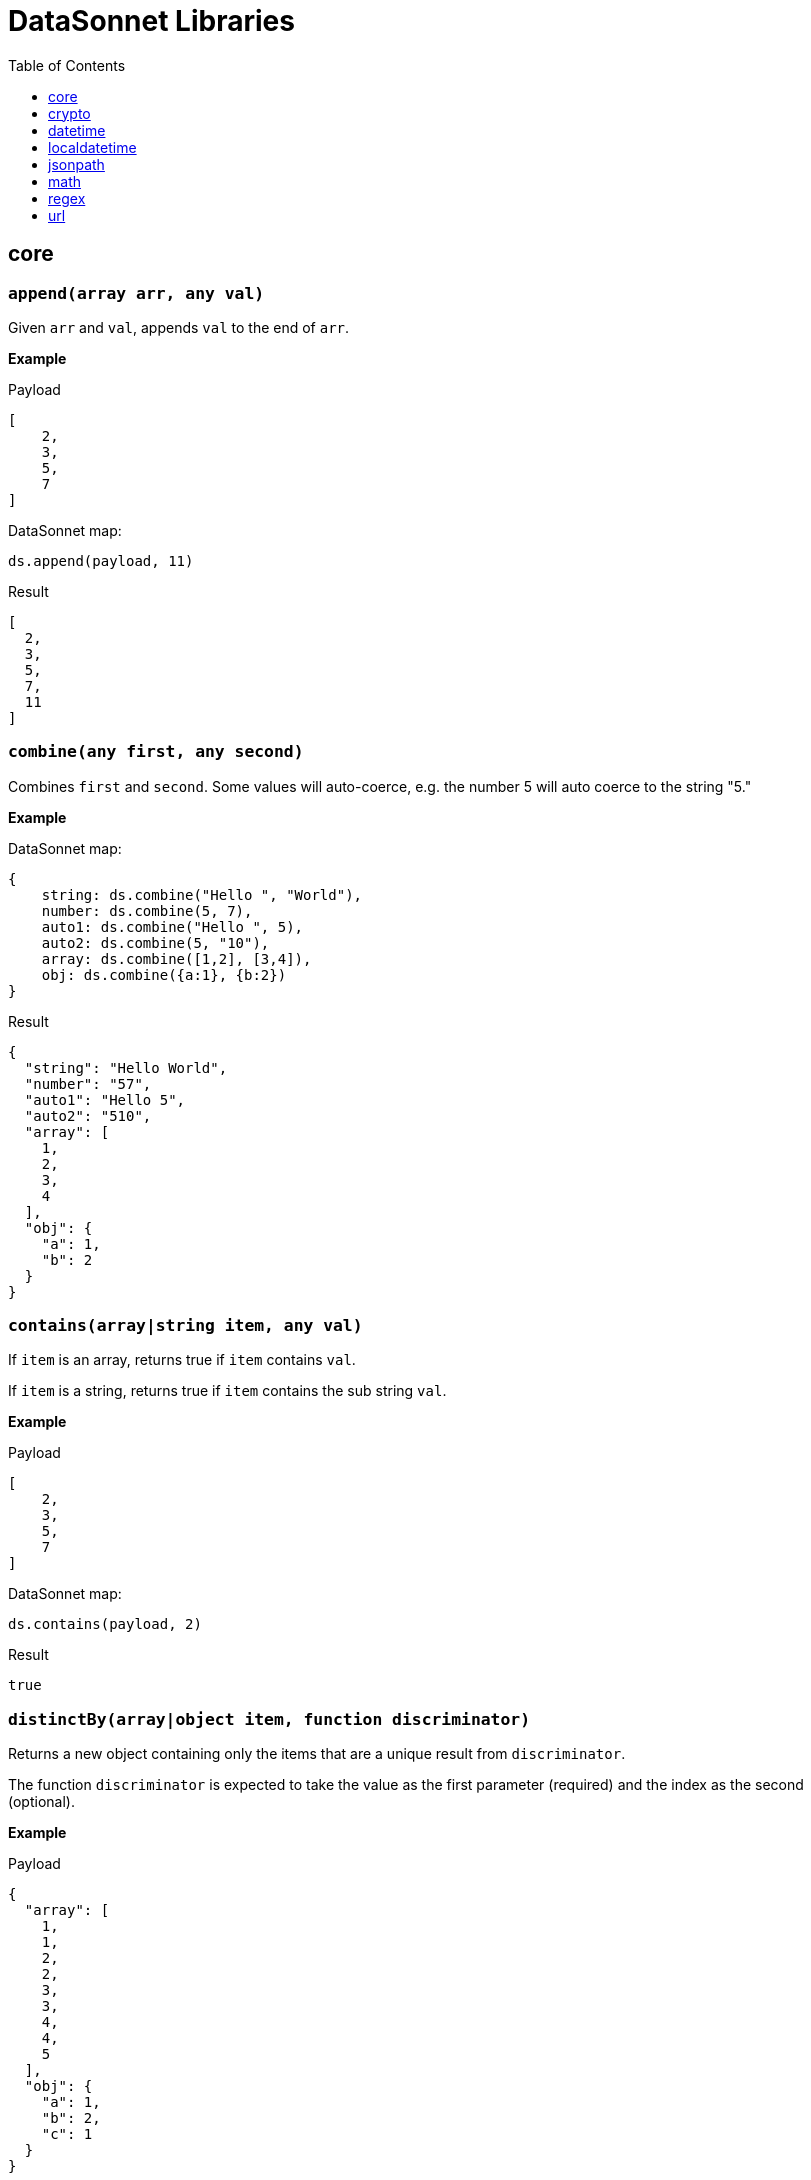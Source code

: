 # DataSonnet Libraries
:toc:
:toclevels: 1

## core

### `append(array arr, any val)`
Given `arr` and `val`, appends `val` to the end of `arr`.

*Example*

.Payload
----------
[
    2,
    3,
    5,
    7
]
----------
.DataSonnet map:
------------------------
ds.append(payload, 11)
------------------------
.Result
------------------------
[
  2,
  3,
  5,
  7,
  11
]
------------------------

### `combine(any first, any second)`
Combines `first` and `second`. Some values will auto-coerce, e.g. the number 5 will auto coerce to the string "5."

*Example*

.DataSonnet map:
------------------------
{
    string: ds.combine("Hello ", "World"),
    number: ds.combine(5, 7),
    auto1: ds.combine("Hello ", 5),
    auto2: ds.combine(5, "10"),
    array: ds.combine([1,2], [3,4]),
    obj: ds.combine({a:1}, {b:2})
}
------------------------
.Result
------------------------
{
  "string": "Hello World",
  "number": "57",
  "auto1": "Hello 5",
  "auto2": "510",
  "array": [
    1,
    2,
    3,
    4
  ],
  "obj": {
    "a": 1,
    "b": 2
  }
}
------------------------

### `contains(array|string item, any val)`
If `item` is an array, returns true if `item` contains `val`.

If `item` is a string, returns true if `item` contains the sub string `val`.

*Example*

.Payload
----------
[
    2,
    3,
    5,
    7
]
----------
.DataSonnet map:
------------------------
ds.contains(payload, 2)
------------------------
.Result
------------------------
true
------------------------

### `distinctBy(array|object item, function discriminator)`
Returns a new object containing only the items that are a unique result from `discriminator`.

The function `discriminator` is expected to take the value as the first parameter (required) and the index as the second (optional).

*Example*

.Payload
----------
{
  "array": [
    1,
    1,
    2,
    2,
    3,
    3,
    4,
    4,
    5
  ],
  "obj": {
    "a": 1,
    "b": 2,
    "c": 1
  }
}
----------
.DataSonnet map:
------------------------
{
    array: ds.distinctBy(payload.array, function(item,index) item),
    obj: ds.distinctBy(payload.obj, function(value,key) value)
}
------------------------
.Result
------------------------
{
  "array": [
    1,
    2,
    3,
    4,
    5
  ],
  "obj": {
    "a": 1,
    "b": 2
  }
}
------------------------

### `endsWith(string str, string subStr)`
Returns true if `str` ends with `subStr`. Ignores casing.

*Example*

.Payload
----------
{
    "name": "Scala",
    "version": "1.0"
}
----------
.DataSonnet map:
------------------------
ds.endsWith(payload.version, ".0")
------------------------
.Result
------------------------
true
------------------------

### `entriesOf(object obj)`
Returns an array of objects describing each key value pair of `obj`.

*Example*

.Payload
----------
{
    "name": "Scala",
    "version": "1.0"
}
----------
.DataSonnet map:
------------------------
ds.entriesOf(payload)
------------------------
.Result
------------------------
[
  {
    "value": "Scala",
    "key": "name"
  },
  {
    "value": "1.0",
    "key": "version"
  }
]
------------------------

### `filter(array arr, function func)`
Filters `arr` depending on the result of `func`.

The function `func` is expected to take the value as the first parameter (required) and the index as the second (optional).

*Example*

.Payload
----------
[
    1,
    2,
    3,
    4
]
----------
.DataSonnet map:
------------------------
ds.filter(payload, function(value, index) value < 3)
------------------------
.Result
------------------------
[
  1,
  2
]
------------------------

### `filterObject(object obj, function func)`
Filters `obj` depending on the result of `func`.

The function `func` is expected to take the property value as the first parameter (required), the property key as the second (optional) and the index as the third (optional).

*Example*

.Payload
----------
{
    "version": 1.7
}
----------
.DataSonnet map:
------------------------
ds.filterObject(payload, function(value, key, index) value > 1.5)
------------------------
.Result
------------------------
{
  "version": 1.7
}
------------------------

### `find(string|array item, any val)`
Returns an array containing the location where `val` occurs in `item`.

*Example*

.Payload
----------
{
    "string": "Hello World",
    "array": [1,2,3,4]
}
----------
.DataSonnet map:
------------------------
{
    string: ds.find(payload.string, "World"),
    array: ds.find(payload.array, 3)
}
------------------------
.Result
------------------------
{
  "string": [6],
  "array": [2]
}
------------------------

### `flatMap(array arr, function func)`
Given an array of arrays `arr`, creates a flat array using the outcome of `func`.

The function `func` is expected to take the value as the first parameter (required) and the index as the second (optional).

*Example*

.Payload
----------
[
    [
        2,
        3,
        5,
        7
    ],
    [
        11,
        13,
        17,
        19
    ]
]
----------
.DataSonnet map:
------------------------
ds.flatMap(payload, function(value, index) value)
------------------------
.Result
------------------------
[
  2,
  3,
  5,
  7,
  11,
  13,
  17,
  19
]
------------------------

### `foldLeft(array arr, function func, any initVal)`
Iterates over `arr`, applying `func` to the previous result. Starts with the value provided in `initVal`.

The function `func` is expected to take the current value as the first parameter (required) and the previous value as the second parameter (required).

*Example*

.Payload
----------
[
    1,
    2,
    3,
    4
]
----------
.DataSonnet map:
------------------------
ds.foldLeft(payload, function(curr, prev) curr * prev, 1)
------------------------
.Result
------------------------
24
/*
  1 * 1 = 1
  2 * 1 = 2
  3 * 2 = 6
  4 * 6 = 24
*/
------------------------

### `foldRight(array arr, function func, any initVal)`
Iterates backwards over an array, applying `func` to the previous result. Starts with the value provided in `initVal`.

The function `func` is expected to take the current value as the first parameter (required) and the previous value as the second parameter (required).

*Example*

.Payload
----------
[
    1,
    2,
    3,
    4
]
----------
.DataSonnet map:
------------------------
ds.foldRight(payload, function(curr, prev) curr * prev, 1)
------------------------
.Result
------------------------
24
/*
  4 * 1 = 4 // 1 in this case is the initial value
  3 * 4 = 12
  2 * 12 = 24
  1 * 24 = 24
*/
------------------------

### `groupBy(array|object items, function discriminator)`
Groups the provided `items` into an object based on the result of `discriminator`.

The function `discriminator` is expected to take the value as the first parameter (required) and the index as the second (optional).

*Example*

.Payload
----------
{
    "array": [
        "a",
        "b",
        "a"
    ],
    "obj": {
        "a":"Alpha",
        "b":"Bravo",
        "c": "Alpha"
    }
}
----------
.DataSonnet map:
------------------------
{
    array: ds.groupBy(payload.array, function(item,index) item ),
    obj: ds.groupBy(payload.obj, function(value,key) value)
}
------------------------
.Result
------------------------
{
  "array": {
    "a": [
      "a",
      "a"
    ],
    "b": [
      "b"
    ]
  },
  "obj": {
    "Alpha": {
      "a": "Alpha",
      "c": "Alpha"
    },
    "Bravo": {
      "b": "Bravo"
    }
  }
}
------------------------

### `isArray(any valToCheck)`
Accepts any given value as `valToCheck` and checks if it is of type array.

*Example*

.Payload
----------
[
    1,
    2,
    3,
    4
]
----------
.DataSonnet map:
------------------------
ds.isArray(payload)
------------------------
.Result
------------------------
true
------------------------

### `isBlank(string strToCheck)`
Checks if `strToCheck` is blank. Also returns true if null.

*Example*

.DataSonnet map:
------------------------
{
    str1: ds.isBlank("     "),
    str2: ds.isBlank(""),
    'null': ds.isBlank(null)
}
------------------------
.Result
------------------------
{
  "str1": true,
  "str2": true,
  "null": true
}
------------------------

### `isBoolean(any valToCheck)`
Accepts any given value as `valToCheck` and checks if it is of type bool.

*Example*

.Payload
----------
{
  "name": "Java",
  "isObjectOriented": true
}
----------
.DataSonnet map:
------------------------
ds.isBoolean(payload.isObjectOriented)
------------------------
.Result
------------------------
true
------------------------

### `isDecimal(num numToCheck)`
Checks that the input number `numToCheck` is a decimal number. Trailing zeros are ignored.

*Example*

.DataSonnet map:
------------------------
{
    a: ds.isDecimal(2),
    b: ds.isDecimal(2.0),
    c: ds.isDecimal(2.1),
}
------------------------
.Result
------------------------
{
  "a": false,
  "b": false,
  "c": true
}
------------------------

### `isEmpty(any valToCheck)`
Checks if `valToCheck` is empty. Does not ignore white space if string. Returns true if null.

*Example*

.DataSonnet map:
------------------------
{
    "null": ds.isEmpty(null),
    str: ds.isEmpty("    "),
    array: ds.isEmpty([]),
    obj: ds.isEmpty({})
}
------------------------
.Result
------------------------
{
  "null": true,
  "str": false,
  "array": true,
  "obj": true
}
------------------------

### `isEven(num numToCheck)`
Checks that the input number `numToCheck` is an even number.

*Example*

.Payload
----------
{
    "version": 2.0
}
----------
.DataSonnet map:
------------------------
ds.isEven(payload.version)
------------------------
.Result
------------------------
true
------------------------

### `isFunction(any valToCheck)`
Accepts any given value `valToCheck` and checks if it is of type function.

*Example*

.DataSonnet map:
------------------------
ds.isFunction(function() "5")
------------------------
.Result
------------------------
true
------------------------

### `isInteger(num numToCheck)`
Checks that the input number `numToCheck` is an integer. Trailing zeros are ignored.

*Example*

.Payload
----------
{
    "version": 2.0
}
----------
.DataSonnet map:
------------------------
ds.isInteger(payload.version)
------------------------
.Result
------------------------
true
------------------------

### `isNumber(any valToCheck)`
Accepts any given value `valToCheck` and checks if it is of type number.

*Example*

.Payload
----------
{
    "age": 5
}
----------
.DataSonnet map:
------------------------
ds.isNumber(payload.age)
------------------------
.Result
------------------------
true
------------------------

### `isObject(any valToCheck)`
Accepts any given value `valToCheck` and checks if it is of type object.

*Example*

.Payload
----------
{
    "language": "Java"
}
----------
.DataSonnet map:
------------------------
ds.isObject(payload)
------------------------
.Result
------------------------
true
------------------------

### `isOdd(num numToCheck)`
Checks that `numToCheck` is an odd number.

*Example*

.Payload
----------
{
    "age": 5
}
----------
.DataSonnet map:
------------------------
ds.isOdd(payload.age)
------------------------
.Result
------------------------
true
------------------------

### `isString(any valToCheck)`
Accepts any given value `valToCheck` and checks if it is of type string.

*Example*

.Payload
----------
{
    "language":"Java"
}
----------
.DataSonnet map:
------------------------
ds.isString(payload.language)
------------------------
.Result
------------------------
true
------------------------

### `joinBy(array arr, string separator)`
Joins `arr` into a string with the provided `separator`.

*Example*

.Payload
----------
{
    "versions": [1.0, 1.2, 1.7, 1.8]
}
----------
.DataSonnet map:
------------------------
ds.joinBy(payload.versions, ", ")
------------------------
.Result
------------------------
"1, 1.2, 1.7, 1.8"
------------------------

### `keysOf(object obj)`
Returns an array of all the key names in `obj`.

*Example*

.Payload
----------
{
   "departureDate": "01/20/2019",
   "origin": "PHX",
   "destination": "SEA"
 }
----------
.DataSonnet map:
------------------------
ds.keysOf(payload)
------------------------
.Result
------------------------
[
  "departureDate",
  "origin",
  "destination"
]
------------------------

### `lower(string str)`
Converts `str` to all lower case characters.

*Example*

.Payload
----------
{
   "origin": "PHX",
   "destination": "SEA"
 }
----------
.DataSonnet map:
------------------------
ds.lower(payload.origin)
------------------------
.Result
------------------------
"phx"
------------------------

### `map(array arr, function func)`
Loops through all items in `arr`, applies `func` to each, and returns a new array containing each result. Returns null if `arr` is null.

The function `func` is expected to take the value as the first parameter (required) and the index as the second (optional).

*Example*

.Payload
----------
{
    "versions": [1.0, 1.2, 1.7, 1.8]
}
----------
.DataSonnet map:
------------------------
ds.map(payload.versions, function(value, index) value > 1.2)
------------------------
.Result
------------------------
[
  false,
  false,
  true,
  true
]
------------------------

### `mapEntries(object obj, function func)`
Loops through all properties in `obj`, applies `func` to each, and returns a new array containing each result.

The function `func` is expected to take the property value as the first parameter (required), the property key as the second (optional) and the index as the third (optional).

*Example*

.Payload
----------
{
   "origin": "PHX",
   "destination": "SEA"
}
----------
.DataSonnet map:
------------------------
ds.mapEntries(payload, function(value, key, index) value)
------------------------
.Result
------------------------
[
  "PHX",
  "SEA"
]
------------------------

### `mapObject(object obj, function func)`
Loops through all properties in `obj`, applies `func` to each, and returns a new object containing each result.

The function `func` is expected to take the property value as the first parameter (required), the property key as the second (optional) and the index as the third (optional).

*Example*

.Payload
----------
{
   "origin": "PHX",
   "destination": "SEA"
}
----------
.DataSonnet map:
------------------------
ds.mapObject(payload, function(value, key, index) {[key]:value})
------------------------
.Result
------------------------
{
  "origin": "PHX",
  "destination": "SEA"
}
------------------------

### `match(string str, string regex)`
Executes the regex expression `regex` against `str` and returns an array with the match groups.

*Example*

.Payload
----------
{
    "email": "test@server.com"
}
----------
.DataSonnet map:
------------------------
ds.match(payload.email, "(.*)@(.*)(.com)")
------------------------
.Result
------------------------
[
  "test@server.com",
  "test",
  "server",
  ".com"
]
------------------------

### `matches(string str, string regex)`
Executes the regex expression `regex` against `str` and returns `true` or `false` if the expression matches the input.

*Example*

.Payload
----------
{
    "email": "test@server.com"
}
----------
.DataSonnet map:
------------------------
ds.matches(payload.email, "(.*)@(.*)(.com)")
------------------------
.Result
------------------------
true
------------------------

### `max(array arr)`
Returns the max value in `arr`.

*Example*

.Payload
----------
[
    5,
    2,
    7,
    3
]
----------
.DataSonnet map:
------------------------
ds.max(payload)
------------------------
.Result
------------------------
7
------------------------

### `maxBy(array arr, function func)`
Returns the max result of `func` in `arr`.

The function `func` is expected to take the value as the first parameter (required).

*Example*

.Payload
----------
[
    {"age": 5},
    {"age": 7},
    {"age": 3}
]
----------
.DataSonnet map:
------------------------
ds.maxBy(payload, function(value) value.age)
------------------------
.Result
------------------------
{
  "age": 7
}
------------------------

### `min(array arr)`
Returns the min value in `arr`.

*Example*

.Payload
----------
[
    5,
    2,
    7,
    3
]
----------
.DataSonnet map:
------------------------
ds.min(payload)
------------------------
.Result
------------------------
2
------------------------

### `minBy(array arr, function func)`
Returns the max result of `func` in `arr`.

The function `func` is expected to take the value as the first parameter (required).

*Example*

.Payload
----------
[
    {"age": 5},
    {"age": 7},
    {"age": 3}
]
----------
.DataSonnet map:
------------------------
ds.minBy(payload, function(value) value.age)
------------------------
.Result
------------------------
{
  "age": 3
}
------------------------

### `orderBy(array|object items, function func)`
Reorders the array `items` by the result of `func`.

If `items` is an array: the function `func` is expected to take the value as the first parameter (required).

If `items` is an object: the function `func` is expected to take the value as the first parameter (required) and the key as the second parameter (optional).

*Example*

.Payload
----------
[
    {"age": 5},
    {"age": 7},
    {"age": 3}
]
----------
.DataSonnet map:
------------------------
ds.orderBy(payload, function(value) value.age)
------------------------
.Result
------------------------
[
  {
    "age": 3
  },
  {
    "age": 5
  },
  {
    "age": 7
  }
]
------------------------

### `parseDouble(string str)`
Parses a string `str` containing a number and returns its decimal value. Trailing zeros are ignored.

*Example*

.Payload
----------
{
    "version":"1.5"
}
----------
.DataSonnet map:
------------------------
ds.parseDouble(payload.version)
------------------------
.Result
------------------------
1.5
------------------------

### `parseHex(string str)`
Parses a hex value given as a string `str` and returns its decimal value.

*Example*

.Payload
----------
{
    "hex":"F"
}
----------
.DataSonnet map:
------------------------
ds.parseHex(payload.hex)
------------------------
.Result
------------------------
15
------------------------

### `parseInt(string str)`
Parses an int value given as a string `str` and returns its integer value.

*Example*

.Payload
----------
{
    "number":"50"
}
----------
.DataSonnet map:
------------------------
ds.parseInt(payload.number)
------------------------
.Result
------------------------
50
------------------------

### `parseOctal(string str)`
Parses an octal value given as a string `str` and returns its integer value.

*Example*

.Payload
----------
{
    "octal":"107136"
}
----------
.DataSonnet map:
------------------------
ds.parseOctal(payload.octal)
------------------------
.Result
------------------------
36446
------------------------

### `prepend(array arr, any val)`
Given `arr` and `val`, inserts `val` at the beginning of `arr`.

*Example*

.Payload
----------
[
    2,
    3,
    4
]
----------
.DataSonnet map:
------------------------
ds.prepend(payload, 1)
------------------------
.Result
------------------------
[
  1,
  2,
  3,
  4
]
------------------------

### `range(number start, number end)`
Returns an array with the numbers from the `start` to the `end` of the range, inclusive.

*Example*

.Payload
----------
{
    "start": 0,
    "end": 3
}
----------
.DataSonnet map:
------------------------
ds.range(payload.start, payload.end)
------------------------
.Result
------------------------
[
  0,
  1,
  2,
  3
]
------------------------

### `read(string data, string mimeType, object params)`
Reads a string `data` as the given `mimetype`.

*Example*

.DataSonnet map:
------------------------
ds.read("{\"price\": 8.95}", "application/json", {})
------------------------
.Result
------------------------
{
  "price": 8.95
}
------------------------

### `readUrl(string url)`
Reads `url` and returns the content of the url, if it's JSON.

*Example*

.DataSonnet map:
------------------------
ds.readUrl("http://httpbin.org/get")
------------------------
.Result
------------------------
{
  "args": {},
  "headers": {
    "Accept": "text/html, image/gif, image/jpeg, *; q=.2, */*; q=.2",
    "Host": "httpbin.org",
    "User-Agent": "Java/14.0.1",
    "X-Amzn-Trace-Id": "Root=1-5f7f568d-481e623471c21cc2686e53e8"
  },
  "origin": "69.250.49.68",
  "url": "http://httpbin.org/get"
}
------------------------

### `remove(array|object item, string|array value)`
Removes `value` from `item` and returns the remaining array or object.

*Example*

.Payload
----------
{
    "array": [
        1,
        2,
        3,
        4
    ],
    "obj": {
        "a": 1,
        "b": 2
    }
}
----------
.DataSonnet map:
------------------------
{
  array: ds.remove(payload.array, 3),
  obj: ds.remove(payload.obj, "b")
}
------------------------
.Result
------------------------
{
  "array": [
    1,
    2,
    4
  ],
  "obj": {
    "a": 1
  }
}
------------------------

### `removeMatch(array|object items, any val`
Given an array or an object `items` and `val` of the same type, will remove the matching values. If an object is used, both key and value must match.

*Example*

.Payload
----------
{
    "array": [1,2,3,4],
    "obj": {"a":1,"b":2}
}
----------
.DataSonnet map:
------------------------
{
  array: ds.removeMatch(payload.array, [1,4]),
  obj: ds.removeMatch(payload.obj, {a:1,b:3})
}
------------------------
.Result
------------------------
{
  "array": [
    2,
    3
  ],
  "obj": {
    "b": 2
  }
}
------------------------

### `replace(string phrase, string regex, string replacement)`
Replaces the matching `regex` with the `replacement` in the `phrase`.

*Example*

.Payload
----------
{
    "regex": "Hello",
    "replacement": "Goodbye"
}
----------
.DataSonnet map:
------------------------
ds.replace("Hello World", payload.regex, payload.replacement)
------------------------
.Result
------------------------
"Goodbye World"
------------------------

### `reverse(array|object items)`
Given an array or object as `items`, reverses the order of the elements.

*Example*

.Payload
----------
{
    "array": [
        1,
        2,
        3,
        4
    ],
    "obj": {
        "a":1,
        "b":2
    }
}
----------
.DataSonnet map:
------------------------
{
  array: ds.reverse(payload.array),
  obj: ds.reverse(payload.obj)
}
------------------------
.Result
------------------------
{
  "array": [
    4,
    3,
    2,
    1
  ],
  "obj": {
    "b": 2,
    "a": 1
  }
}
------------------------

### `scan(string str, string regex)`
Executes the regex expression `regex` against `str` and returns an array with each match as an array.

*Example*

.Payload
----------
{
    "email": "test@server.com"
}
----------
.DataSonnet map:
------------------------
ds.scan(payload.email, "(.*)@(.*)(.com)")
------------------------
.Result
------------------------
[
  [
    "test@server.com",
    "test",
    "server",
    ".com"
  ]
]
------------------------

### `select(object obj, string path`
Returns a value inside `obj` by the provided `path`. For nested objects, the path is separated by a dot ('.').

*Example*

.Payload
----------
{
  "language": {
      "name": "Java",
      "version": "1.8"
  }
}
----------
.DataSonnet map:
------------------------
{
  language: ds.select(payload, 'language.name')
}
------------------------
.Result
------------------------
{
  "language": "Java"
}
------------------------

### `sizeOf(any val)`
Returns the size of `val`.

*Example*

.Payload
----------
{
    "array": [1, 2],
    "obj": {"prop": 2},
    "string": "x"
}
----------
.DataSonnet map:
------------------------
{
    array: ds.sizeOf(payload.array),
    object: ds.sizeOf(payload.obj),
    'null': ds.sizeOf(null),
    'function': ds.sizeOf(function(a,b,c) 1),
    string: ds.sizeOf(payload.string)
}
------------------------
.Result
------------------------
{
  "array": 2,
  "object": 1,
  "null": 0,
  "function": 3,
  "string": 1
}
------------------------

### `splitBy(string strToSplit, string regex)`
Splits `strToSplit` into an array based on the matching `regex`.

*Example*

.Payload
----------
{
    "string": "Hello World"
}
----------
.DataSonnet map:
------------------------
ds.splitBy(payload.string, " ")
------------------------
.Result
------------------------
[
  "Hello",
  "World"
]
------------------------

### `startsWith(string str, string subStr)`
Checks if `str` starts with `subStr`. Ignores casing.

*Example*

.Payload
----------
{
    "string": "Hello World"
}
----------
.DataSonnet map:
------------------------
ds.startsWith(payload.string, "hello")
------------------------
.Result
------------------------
true
------------------------

### `toString(any val)`
Returns `val` to a string.

*Example*

.Payload
----------
{
    "num": 5
}
----------
.DataSonnet map:
------------------------
ds.toString(payload.num)
------------------------
.Result
------------------------
"5"
------------------------

### `trim(string str)`
Removes leading and trailing spaces in `str`.

*Example*

.Payload
----------
{
    "string": "      Hello World       "
}
----------
.DataSonnet map:
------------------------
ds.trim(payload.string)
------------------------
.Result
------------------------
"Hello World"
------------------------

### `typeOf(any val)`
Returns a string describing the type of object `val` is.

*Example*

.DataSonnet map:
------------------------
{
    string: ds.typeOf(""),
    bool: ds.typeOf(true),
    "null": ds.typeOf(null),
    number: ds.typeOf(0),
    "function": ds.typeOf(function() 1),
    array: ds.typeOf([]),
    object: ds.typeOf({})
}
------------------------
.Result
------------------------
{
  "string": "string",
  "bool": "boolean",
  "null": "null",
  "number": "number",
  "function": "function",
  "array": "array",
  "object": "object"
}
------------------------

### `unzip(array arr)`
Unzips an array of arrays `arr` and creates a new array of arrays based on their index in `arr`.

*Example*

.Payload
----------
[
  [
    1,
    2
  ],
  [
    1,
    2
  ]
]
----------
.DataSonnet map:
------------------------
ds.unzip(payload)
------------------------
.Result
------------------------
[
  [
    1,
    1
  ],
  [
    2,
    2
  ]
]
------------------------

### `upper(string str)`
Converts a string to all uppercase characters.

*Example*

.Payload
----------
{
    "string": "HeLlO wOrLd"
}
----------
.DataSonnet map:
------------------------
ds.upper(payload.string)
------------------------
.Result
------------------------
"HELLO WORLD"
------------------------

### `uuid`
Generates random alphanumeric uuid.

*Example*

.DataSonnet map:
------------------------
ds.uuid
------------------------
.Result
------------------------
"cj36alpm-8mlt-fm43-8vth-mbd961259lqh"
------------------------

### `valuesOf(object obj)`
Given an object `obj`, returns an array of the values inside `obj`.

*Example*

.Payload
----------
{
   "origin": "PHX",
   "destination": "SEA"
}
----------
.DataSonnet map:
------------------------
ds.valuesOf(payload)
------------------------
.Result
------------------------
[
  "PHX",
  "SEA"
]
------------------------

### `write(array|object item, string mimeType, object params)`
Converts `item` to a string.

*Example*

.Payload
----------
{
    "price": 8.95
}
----------
.DataSonnet map:
------------------------
ds.write(payload, "application/json", {})
------------------------
.Result
------------------------
"{\"price\":8.95}"
------------------------

### `zip(array array1, array array2)`
Accepts `array1` and `array2` and combines them into one using elements with matching indexes.

*Example*

.Payload
----------
{
    "firstNames": ["Evelyn", "Herman"],
    "lastNames": ["Waugh" , "Melville", "Tolkien"]
}
----------
.DataSonnet map:
------------------------
ds.zip(payload.firstNames, payload.lastNames)
------------------------
.Result
------------------------
[
  [
    "Evelyn",
    "Waugh"
  ],
  [
    "Herman",
    "Melville"
  ]
]
------------------------

## crypto

### `hash(string value, string algorithm)`
Calculates hash of `value` using one of the supported algorithms. The `algorithm` must be one of `MD2`, `MD5`, `SHA-1`, `SHA-256`, `SHA-384`, `SHA-512`
The response is a string containing the hash bytes.

*Example:*

------------------------
{
    hashValue: ds.crypto.hash("HelloWorld", "MD5")
}
------------------------
.Result
------------------------
{
    "hashValue": "68e109f0f40ca72a15e05cc22786f8e6"
}
------------------------
### `hmac(string value, string secret, string algorithm)`
Generates hash-based message authentication code using provided `value`, `secret`, and a hash function `algorithm`. The `algorithm` must be one of `HmacSHA1`, `HmacSHA256` or `HmacSHA512`.

*Example:*

------------------------
{
    hmacValue: ds.crypto.hmac("HelloWorld", "DataSonnet rules!", "HmacSHA256")
}
------------------------
.Result
------------------------
{
    "hmacValue": "7854220ef827b07529509f68f391a80bf87fff328dbda140ed582520a1372dc1"
}
------------------------

## datetime

### `now()`
Returns the current date/time from the system UTC clock in ISO-8601 format.

*Example*

------------------------
{
    currentZuluTime: ds.datetime.now()
}
------------------------

.Result:
------------------------
{
    "currentZuluTime": "2019-08-19T18:58:38.313Z"
}
------------------------

### `format(string datetime, string inputFormat, string outputFormat)`
Reformats a zoned date-time string.

*Example*

------------------------
ds.datetime.format("2019-07-04T21:00:00Z", "yyyy-MM-dd'T'HH:mm:ssVV", "d MMM uuuu")
------------------------
.Result:
------------------------
4 Jul 2019
------------------------

### `compare(string datetime1, string format1, string datetime2, string format2)`
Returns `1` if `datetime1 > datetime2`, `-1` if `datetime1 < datetime2`, and `0` if `datetime1 == datetime2`.

*Example*

------------------------
ds.datetime.compare("2019-07-04T21:00:00-0500", "yyyy-MM-dd'T'HH:mm:ssZ", "2019-07-04T21:00:00-0500", "yyyy-MM-dd'T'HH:mm:ssZ")
------------------------
.Result
------------------------
0
------------------------

### `changeTimeZone(string datetime, string format, string timezone)`
Changes the date timezone, retaining the instant. This normally results in a change to the local date-time.
The response is formatted using the same format as an input.

*Example*

------------------------
ds.datetime.changeTimeZone("2019-07-04T21:00:00-0500", "yyyy-MM-dd'T'HH:mm:ssZ", "America/Los_Angeles")
------------------------
.Result:
------------------------
2019-07-04T19:00:00-0700
------------------------

### `toLocalDate(string datetime, string format)`
Returns only local date part of the `datetime` parameter in the ISO-8601 format without the offset.

*Example*

------------------------
ds.datetime.toLocalDate("2019-07-04T21:00:00-0500", "yyyy-MM-dd'T'HH:mm:ssZ")
------------------------
.Result:
------------------------
2019-07-04
------------------------

### `toLocalTime(string datetime, string format)`
Returns only local time part of the `datetime` parameter in the ISO-8601 format without the offset.

*Example*

------------------------
ds.datetime.toLocalTime("2019-07-04T21:00:00-0500", "yyyy-MM-dd'T'HH:mm:ssZ")
------------------------
.Result:
------------------------
21:00:00
------------------------

### `toLocalDateTime(string datetime, string format)`
Returns local datetime part of the `datetime` parameter in the ISO-8601 format without the offset.

*Example*

------------------------
ds.datetime.toLocalDateTime("2019-07-04T21:00:00-0500", "yyyy-MM-dd'T'HH:mm:ssZ")
------------------------
.Result:
------------------------
2019-07-04T21:00:00
------------------------

## localdatetime

### `now()`
Returns the current date/time from the system UTC clock in ISO-8601 format without a time zone.

*Example*

------------------------
{
    currentLocalTime: ds.localdatetime.now()
}
------------------------

.Result:
------------------------
{
    "currentLocalTime": "2019-08-19T18:58:38.313"
}
------------------------

### `offset(string datetime, string period)`
Returns a copy of `datetime` with the specified amount added. The `datetime` parameter is in the ISO-8601 format without an offset.
The `period` is a string in the ISO-8601 period format.

*Example*

------------------------
ds.localdatetime.offset("2019-07-22T21:00:00", "P1Y1D")
------------------------
.Result:
------------------------
2020-07-23T21:00:00
------------------------

### `format(string datetime, string inputFormat, string outputFormat)`
Reformats a local date-time string.

*Example*

------------------------
ds.localdatetime.format("2019-07-04T21:00:00", "yyyy-MM-dd'T'HH:mm:ss", "d MMM uuuu")
------------------------
.Result:
------------------------
4 Jul 2019
------------------------

### `compare(string datetime1, string format1, string datetime2, string format2)`
Returns `1` if `datetime1 > datetime2`, `-1` if `datetime1 < datetime2`, and `0` if `datetime1 == datetime2`.
The `format1` and `format2` parameters must not have an offset or time zone.

*Example*

------------------------
ds.localdatetime.compare("2019-07-04T21:00:00", "yyyy-MM-dd'T'HH:mm:ss", "2019-07-04T21:00:00", "yyyy-MM-dd'T'HH:mm:ss")
------------------------
.Result:
------------------------
0
------------------------

## jsonpath

### `select(object json, string path)`

Evaluates JsonPath expression and returns the resulting JSON object.
It uses the https://github.com/json-path/JsonPath[Jayway JsonPath implementation] and fully supports https://goessner.net/articles/JsonPath/[JsonPath specification].

*Example*

.Payload
------------------------
{
  "store": {
    "book": [
      {
        "category": "reference",
        "author": "Nigel Rees",
        "title": "Sayings of the Century",
        "price": 8.95
      },
      {
        "category": "fiction",
        "author": "Evelyn Waugh",
        "title": "Sword of Honour",
        "price": 12.99
      },
      {
        "category": "fiction",
        "author": "Herman Melville",
        "title": "Moby Dick",
        "isbn": "0-553-21311-3",
        "price": 8.99
      },
      {
        "category": "fiction",
        "author": "J. R. R. Tolkien",
        "title": "The Lord of the Rings",
        "isbn": "0-395-19395-8",
        "price": 22.99
      }
    ]
  }
}
------------------------
.DataSonnet map:
------------------------
{
    author: ds.jsonpath.select(payload, "$..book[-2:]..author")[0]
}
------------------------
.Result
------------------------
{
    "author": "Herman Melville"
}
------------------------

## math

### `sum(array arr)`
Returns sum of all elements in `arr`.

*Example*

.Payload
----------
[ 10, 20, 30 ]
----------
.DataSonnet map:
------------------------
ds.math.sum(payload)
------------------------
.Result
------------------------
60
------------------------

### `round(double num, int precision)`
Rounds a double `num` to the number of digits after the decimal point.

*Example*

.Payload
----------
{
    "num": 123.562567558
}
----------
.DataSonnet map:
------------------------
ds.math.round(payload.num, 6)
------------------------
.Result
------------------------
123.562568
------------------------

## regex

### `regexFullMatch(string pattern, string input)`
Matches the entire input against the pattern (anchored start and end). If there's no match, returns `null`. If there's a match, returns a JSON object which has the following structure:

- `string` - the matched string;
- `captures` - array of captured subgroups in the match, if any;
- `namedCaptures` - map of named subgroups, if any;

*Example*

.DataSonnet map:
------------------------
ds.regex.regexFullMatch(@'h(?P<mid>.*)o', 'hello')
------------------------
.Result
------------------------
{
  "string": "hello",
  "captures": [
    "ell"
  ],
  "namedCaptures": {
    "mid": "ell"
  }
}
------------------------

### `regexPartialMatch(string pattern, string input)`
Matches the input against the pattern (unanchored). If there's no match, returns `null`. If there's a match, returns a JSON object which has the following structure:

- `string` - the matched string;
- `captures` - array of captured subgroups in the match, if any;
- `namedCaptures` - map of named subgroups, if any;

*Example*

.DataSonnet map:
------------------------
ds.regex.regexPartialMatch(@'e(?P<mid>.*)o', 'hello')
------------------------
.Result
------------------------
{
  "string": "ello",
  "captures": [
    "ll"
  ],
  "namedCaptures": {
    "mid": "ll"
  }
}
------------------------

### `regexScan(string pattern, string input)`
Finds all matches of the input against the pattern. If there are any matches, returns an array of JSON objects which have the following structure:

- `string` - the matched string;
- `captures` - array of captured subgroups in the match, if any;
- `namedCaptures` - map of named subgroups, if any;

*Example*

.DataSonnet map:
------------------------
ds.regex.regexScan(@'(?P<user>[a-z]*)@(?P<domain>[a-z]*).org', 'modus@datasonnet.org,box@datasonnet.org')
------------------------
.Result
------------------------
[
  {
    "string": "modus@datasonnet.org",
    "captures": [
      "modus",
      "datasonnet"
    ],
    "namedCaptures": {
      "domain": "datasonnet",
      "user": "modus"
    }
  },
  {
    "string": "box@datasonnet.org",
    "captures": [
      "box",
      "datasonnet"
    ],
    "namedCaptures": {
      "domain": "datasonnet",
      "user": "box"
    }
  }
]
------------------------

### `regexQuoteMeta(string str)`
Returns a literal pattern string for the specified string.

*Example*

.DataSonnet map:
------------------------
ds.regex.regexQuoteMeta(@'1.5-2.0?')
------------------------
.Result
------------------------
"1\\.5-2\\.0\\?"
------------------------

### `regexReplace(string str, string pattern, string replacement)`
Returns the input with the first match replaced by `replacement` string.

*Example*

.DataSonnet map:
------------------------
ds.regex.regexReplace('wishyfishyisishy', @'ish', 'and')
------------------------
.Result
------------------------
"wandyfishyisishy"
------------------------

### `regexGlobalReplace(string str, string pattern, string replacement)`
Returns the input with all matches replaced by `replacement` string.

*Example*

.DataSonnet map:
------------------------
ds.regex.regexGlobalReplace('wishyfishyisishy', @'ish', 'and')
------------------------
.Result
------------------------
"wandyfandyisandy"
------------------------

## url

### `encode(string data, string encoding="UTF-8")`

Translates a string into `application/x-www-form-urlencoded` format using the supplied encoding scheme to obtain the bytes for unsafe characters. The default encoding is `UTF-8`.

*Example*

.DataSonnet map:
------------------------
ds.url.encode('Hello World')
------------------------
.Result
------------------------
"Hello+World"
------------------------

### `decode(string data, string encoding="UTF-8")`

Decodes a application/x-www-form-urlencoded string using a specific encoding scheme. The supplied encoding is used to determine what characters are represented by any consecutive sequences of the form "%xy".

*Example*

.DataSonnet map:
------------------------
ds.url.decode('Hello+World')
------------------------
.Result
------------------------
"Hello World"
------------------------
